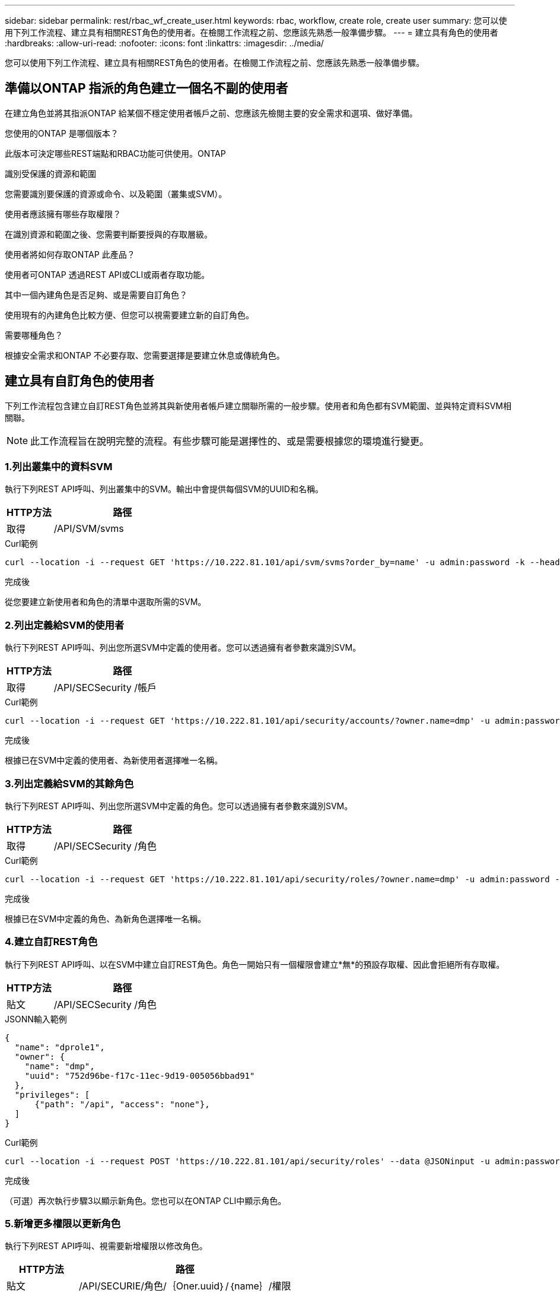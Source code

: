 ---
sidebar: sidebar 
permalink: rest/rbac_wf_create_user.html 
keywords: rbac, workflow, create role, create user 
summary: 您可以使用下列工作流程、建立具有相關REST角色的使用者。在檢閱工作流程之前、您應該先熟悉一般準備步驟。 
---
= 建立具有角色的使用者
:hardbreaks:
:allow-uri-read: 
:nofooter: 
:icons: font
:linkattrs: 
:imagesdir: ../media/


[role="lead"]
您可以使用下列工作流程、建立具有相關REST角色的使用者。在檢閱工作流程之前、您應該先熟悉一般準備步驟。



== 準備以ONTAP 指派的角色建立一個名不副的使用者

在建立角色並將其指派ONTAP 給某個不穩定使用者帳戶之前、您應該先檢閱主要的安全需求和選項、做好準備。

.您使用的ONTAP 是哪個版本？
此版本可決定哪些REST端點和RBAC功能可供使用。ONTAP

.識別受保護的資源和範圍
您需要識別要保護的資源或命令、以及範圍（叢集或SVM）。

.使用者應該擁有哪些存取權限？
在識別資源和範圍之後、您需要判斷要授與的存取層級。

.使用者將如何存取ONTAP 此產品？
使用者可ONTAP 透過REST API或CLI或兩者存取功能。

.其中一個內建角色是否足夠、或是需要自訂角色？
使用現有的內建角色比較方便、但您可以視需要建立新的自訂角色。

.需要哪種角色？
根據安全需求和ONTAP 不必要存取、您需要選擇是要建立休息或傳統角色。



== 建立具有自訂角色的使用者

下列工作流程包含建立自訂REST角色並將其與新使用者帳戶建立關聯所需的一般步驟。使用者和角色都有SVM範圍、並與特定資料SVM相關聯。


NOTE: 此工作流程旨在說明完整的流程。有些步驟可能是選擇性的、或是需要根據您的環境進行變更。



=== 1.列出叢集中的資料SVM

執行下列REST API呼叫、列出叢集中的SVM。輸出中會提供每個SVM的UUID和名稱。

[cols="25,75"]
|===
| HTTP方法 | 路徑 


| 取得 | /API/SVM/svms 
|===
.Curl範例
[source, curl]
----
curl --location -i --request GET 'https://10.222.81.101/api/svm/svms?order_by=name' -u admin:password -k --header 'Accept: */*'
----
.完成後
從您要建立新使用者和角色的清單中選取所需的SVM。



=== 2.列出定義給SVM的使用者

執行下列REST API呼叫、列出您所選SVM中定義的使用者。您可以透過擁有者參數來識別SVM。

[cols="25,75"]
|===
| HTTP方法 | 路徑 


| 取得 | /API/SECSecurity /帳戶 
|===
.Curl範例
[source, curl]
----
curl --location -i --request GET 'https://10.222.81.101/api/security/accounts/?owner.name=dmp' -u admin:password -k --header 'Accept: */*'
----
.完成後
根據已在SVM中定義的使用者、為新使用者選擇唯一名稱。



=== 3.列出定義給SVM的其餘角色

執行下列REST API呼叫、列出您所選SVM中定義的角色。您可以透過擁有者參數來識別SVM。

[cols="25,75"]
|===
| HTTP方法 | 路徑 


| 取得 | /API/SECSecurity /角色 
|===
.Curl範例
[source, curl]
----
curl --location -i --request GET 'https://10.222.81.101/api/security/roles/?owner.name=dmp' -u admin:password -k --header 'Accept: */*'
----
.完成後
根據已在SVM中定義的角色、為新角色選擇唯一名稱。



=== 4.建立自訂REST角色

執行下列REST API呼叫、以在SVM中建立自訂REST角色。角色一開始只有一個權限會建立*無*的預設存取權、因此會拒絕所有存取權。

[cols="25,75"]
|===
| HTTP方法 | 路徑 


| 貼文 | /API/SECSecurity /角色 
|===
.JSONN輸入範例
[source, json]
----
{
  "name": "dprole1",
  "owner": {
    "name": "dmp",
    "uuid": "752d96be-f17c-11ec-9d19-005056bbad91"
  },
  "privileges": [
      {"path": "/api", "access": "none"},
  ]
}
----
.Curl範例
[source, curl]
----
curl --location -i --request POST 'https://10.222.81.101/api/security/roles' --data @JSONinput -u admin:password -k --header 'Accept: */*'
----
.完成後
（可選）再次執行步驟3以顯示新角色。您也可以在ONTAP CLI中顯示角色。



=== 5.新增更多權限以更新角色

執行下列REST API呼叫、視需要新增權限以修改角色。

[cols="25,75"]
|===
| HTTP方法 | 路徑 


| 貼文 | /API/SECURIE/角色/｛Oner.uuid｝/｛name｝/權限 
|===
.JSONN輸入範例
[source, json]
----
{
  "path": "/api/storage/volumes", "access": "readonly"}
}
----
.Curl範例
[source, curl]
----
curl --location -i --request POST 'https://10.222.81.101/api/security/roles/752d96be-f17c-11ec-9d19-005056bbad91/dprole1/privileges' --data @JSONinput -u admin:password -k --header 'Accept: */*'
----
.完成後
（可選）再次執行步驟3以顯示新角色。您也可以在ONTAP CLI中顯示角色。



=== 6.建立使用者

執行下列REST API呼叫以建立使用者帳戶。上面建立的角色「dprole1」與新使用者相關聯。


TIP: 您可以包含沒有角色的使用者。在這種情況下、您需要修改使用者以指派角色。

[cols="25,75"]
|===
| HTTP方法 | 路徑 


| 貼文 | /API/SECSecurity /帳戶 
|===
.JSONN輸入範例
[source, json]
----
{
  "owner": {"uuid":"daf84055-248f-11ed-a23d-005056ac4fe6"},
  "name": "david",
  "applications": [
      {"application":"ssh",
       "authentication_methods":["password"],
       "second_authentication_method":"none"}
  ],
  "role":"dprole1",
  "password":"netapp123"
}
----
.Curl範例
[source, curl]
----
curl --location -i --request POST 'https://10.222.81.101/api/security/accounts' --data @JSONinput -u admin:password -k --header 'Accept: */*'
----
.完成後
您可以使用新使用者的認證登入SVM管理介面。
